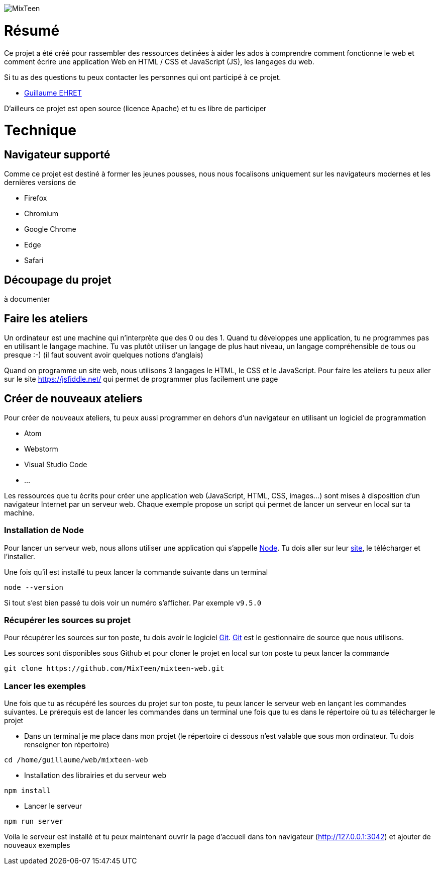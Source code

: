 image::logo.png[MixTeen]

= Résumé

Ce projet a été créé pour rassembler des ressources detinées à aider les ados à comprendre comment fonctionne le web et comment écrire une application Web en HTML / CSS et JavaScript (JS), les langages du web.

Si tu as des questions tu peux contacter les personnes qui ont participé à ce projet.

* mailto:guillaume@dev-mind.fr[Guillaume EHRET]

D'ailleurs ce projet est open source (licence Apache) et tu es libre de participer

= Technique

== Navigateur supporté

Comme ce projet est destiné à former les jeunes pousses, nous nous focalisons uniquement sur les navigateurs modernes et les dernières versions de

* Firefox
* Chromium
* Google Chrome
* Edge
* Safari

== Découpage du projet

à documenter

== Faire les ateliers

Un ordinateur est une machine qui n'interprète que des 0 ou des 1. Quand tu développes une application, tu ne programmes pas en utilisant le langage machine. Tu vas plutôt utiliser un langage de plus haut niveau, un langage compréhensible de tous ou presque :-) (il faut souvent avoir quelques notions d'anglais)

Quand on programme un site web, nous utilisons 3 langages le HTML, le CSS et le JavaScript. Pour faire les ateliers tu peux aller sur le site https://jsfiddle.net/ qui permet de programmer plus facilement une page

== Créer de nouveaux ateliers

Pour créer de nouveaux ateliers, tu peux aussi programmer en dehors d'un navigateur en utilisant un logiciel de programmation

* Atom
* Webstorm
* Visual Studio Code
* ...

Les ressources que tu écrits pour créer une application web (JavaScript, HTML, CSS, images...) sont mises à disposition d'un navigateur Internet par un serveur web. Chaque exemple propose un script qui permet de lancer un serveur en local sur ta machine.

=== Installation de Node

Pour lancer un serveur web, nous allons utiliser une application qui s'appelle https://nodejs.org/en/[Node]. Tu dois aller sur leur https://nodejs.org/en/[site], le télécharger et l'installer.

Une fois qu'il est installé tu peux lancer la commande suivante dans un terminal

[source, shell, subs="none"]
----
node --version
----

Si tout s'est bien passé tu dois voir un numéro s'afficher. Par exemple `v9.5.0`

=== Récupérer les sources su projet

Pour récupérer les sources sur ton poste, tu dois avoir le logiciel https://git-scm.com/[Git]. https://git-scm.com/[Git] est le gestionnaire de source que nous utilisons.

Les sources sont disponibles sous Github et pour cloner le projet en local sur ton poste tu peux lancer la commande

[source, shell, subs="none"]
----
git clone https://github.com/MixTeen/mixteen-web.git
----

=== Lancer les exemples

Une fois que tu as récupéré les sources du projet sur ton poste, tu peux lancer le serveur web en lançant les commandes suivantes. Le prérequis est de lancer les commandes dans un terminal une fois que tu es dans le répertoire où tu as télécharger le projet

* Dans un terminal je me place dans mon projet (le répertoire ci dessous n'est valable que sous mon ordinateur. Tu dois renseigner ton répertoire)
[source, shell, subs="none"]
----
cd /home/guillaume/web/mixteen-web
----

* Installation des librairies et du serveur web
[source, shell, subs="none"]
----
npm install
----

* Lancer le serveur
[source, shell, subs="none"]
----
npm run server
----

Voila le serveur est installé et tu peux maintenant ouvrir la page d'accueil dans ton navigateur (http://127.0.0.1:3042) et ajouter de nouveaux exemples

